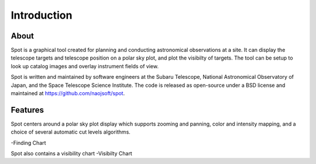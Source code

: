++++++++++++
Introduction
++++++++++++

=====
About
=====

Spot is a graphical tool created for planning and conducting 
astronomical observations at a site.  It can display the telescope 
targets and telescope position on a polar sky plot, and plot the 
visibilty of targets. The tool can be setup to look up catalog 
images and overlay instrument fields of view. 

Spot is written and maintained by software engineers at the
Subaru Telescope, National Astronomical Observatory of Japan, and the
Space Telescope Science Institute. The code is released as open-source
under a BSD license and maintained at https://github.com/naojsoft/spot. 

========
Features
========

Spot centers around a polar sky plot display which supports 
zooming and panning, color and intensity mapping, and a choice of several
automatic cut levels algorithms.  


-Finding Chart

Spot also contains a visibility chart 
-Visibilty Chart
